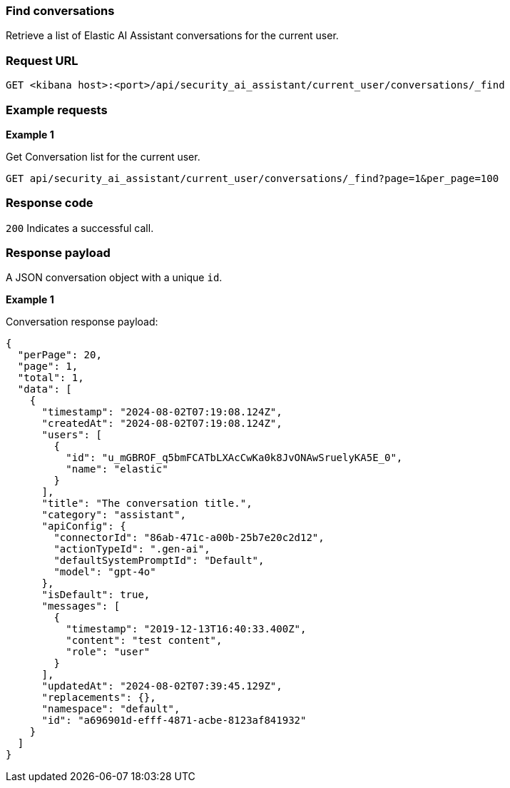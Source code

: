 [[conversation-api-find]]
=== Find conversations

Retrieve a list of Elastic AI Assistant conversations for the current user.

[discrete]
=== Request URL

`GET <kibana host>:<port>/api/security_ai_assistant/current_user/conversations/_find`


[discrete]
=== Example requests

*Example 1*

Get Conversation list for the current user.

[source,console]
--------------------------------------------------
GET api/security_ai_assistant/current_user/conversations/_find?page=1&per_page=100
--------------------------------------------------

[discrete]
=== Response code

`200`
    Indicates a successful call.

[discrete]
=== Response payload

A JSON conversation object with a unique `id`.

*Example 1*

Conversation response payload:

[source,json]
--------------------------------------------------
{
  "perPage": 20,
  "page": 1,
  "total": 1,
  "data": [
    {
      "timestamp": "2024-08-02T07:19:08.124Z",
      "createdAt": "2024-08-02T07:19:08.124Z",
      "users": [
        {
          "id": "u_mGBROF_q5bmFCATbLXAcCwKa0k8JvONAwSruelyKA5E_0",
          "name": "elastic"
        }
      ],
      "title": "The conversation title.",
      "category": "assistant",
      "apiConfig": {
        "connectorId": "86ab-471c-a00b-25b7e20c2d12",
        "actionTypeId": ".gen-ai",
        "defaultSystemPromptId": "Default",
        "model": "gpt-4o"
      },
      "isDefault": true,
      "messages": [
        {
          "timestamp": "2019-12-13T16:40:33.400Z",
          "content": "test content",
          "role": "user"
        }
      ],
      "updatedAt": "2024-08-02T07:39:45.129Z",
      "replacements": {},
      "namespace": "default",
      "id": "a696901d-efff-4871-acbe-8123af841932"
    }
  ]
}
--------------------------------------------------

